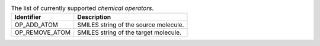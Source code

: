 
..  csv-table:: The list of currently supported `chemical operators`.
    :header: "Identifier", "Description"

    "OP_ADD_ATOM", "SMILES string of the source molecule."
    "OP_REMOVE_ATOM", "SMILES string of the target molecule."